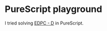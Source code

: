 * PureScript playground

I tried solving [[https://atcoder.jp/contests/dp][EDPC - D]] in PureScript.

